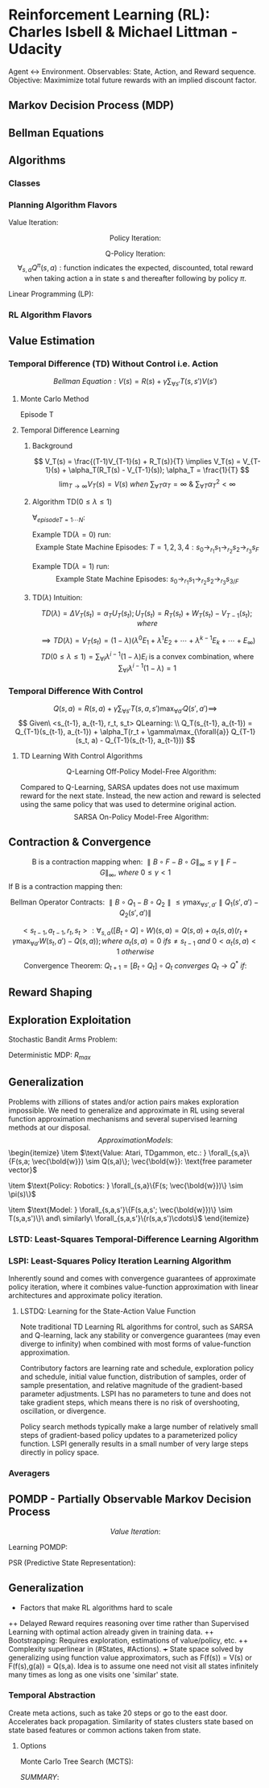 * Reinforcement Learning (RL): Charles Isbell & Michael Littman - Udacity
Agent <-> Environment. Observables: State, Action, and Reward sequence.
Objective: Maximimize total future rewards with an implied discount factor.
** Markov Decision Process (MDP)
\begin{enumerate}
  \item $5-tuple\ (S, A, P, R, \gamma)$
  \item $S = \{s_1,s_2,...,s_n\}\ finite\ set\ of\ states$
  \item $A = \{a_1,a_2,...,a_m\}\ finite\ set\ of\ actions$
  \item $P(s,a,s') \sim Pr(s'|s,a): 
                \text{Markovian transition model is probability of 
                making a transition from state s to s' when taking action a}$
  \item $R(s,a,s'): \text{expected reward for the transition}
	        R_{statenaction}(s,a) = \forall_{s_d}{E[R(s,a,s_d)]};
                R_{state}(s) =  \forall_{a}{E[R_{statenaction}(s,a)]}$
  \item $\gamma \in [0, 1] 
                \text{ is the discount factor for future rewards}$
  \item $Policy: \\
                \forall_{s}\{\pi(s) = \{p(a_1), p(a_2), \cdots, p(a_m)\}\}; 
		\text{ is a stationary stochastic policy.} \\
                \forall_{s}\{\pi(s) = a\}
		\text{ is a stationary deterministic policy.} \\
		\text{Policy is a mapping distribution from 
		state to action.}$
  \item $\text{States define Environment, only present state 
                matters, rules are stationary, and (sometimes delayed) 
                feedback provided as Reward.}$
  \item $\text{Whereas supervised learning would take a 
                set of (unrelated over time) tuples } \\
                <state, optimal\_action> = \{<s_1,a_1>, <s_2, a_2>, \cdots, 
                <s_N, a_N>\} \\
                \text{ and come up with a policy 
                function that maps state to actions, } \\
		\text{RL would take a sequence of 
		(related over time) triplets } \\
                <state, any\_action, reward> = 
                \{<s_1, a1, r1>, <s_2, a_2, r_2>, \cdots, <s_N, a_N, r_N>\} \\
		\text{ and then come up with a policy function.}$
\end{enumerate}
** Bellman Equations
\begin{enumerate}
\item $\text{Value (V) Function: } 
V(s) = 
\max_{\forall{a}}(R(s,a) + \gamma \sum_{\forall{s'}}T(s,a,s')V(s') = \\
\max_{\forall{a}}(R(s,a) + \gamma \sum_{\forall{s'}}T(s,a,s')
\max_{\forall{a'}}(R(s',a') + \gamma\sum_{\forall{s''}}T(s',a',s'') \cdots)); \\
\forall_{s}{V(s)}: N\ Non-Linear\ Equations\ \&\ N\ Unknowns, where 
N = \parallel s \parallel$
\item $\text{Quality (Q) Function: } 
Q(s,a) = 
R(s,a) + \gamma \sum_{\forall{s'}}T(s,a,s')\max_{\forall{a'}}Q(s',a') = \\
R(s,a) + \gamma \sum_{\forall{s'}}T(s,a,s')
\max_{\forall{a'}}(R(s',a') + \gamma\sum_{\forall{s''}}T(s',a',s'') \cdots)) \\
\forall_{s,a}{Q(s,a)}: N\ Non-Linear\ Equations\ \&\ N\ Unknowns, where
N = \parallel s \parallel \times \parallel a \parallel $
\item $\text{Continuation (C) Function: } 
C(s,a) = 
\gamma \sum_{\forall{s'}}T(s,a,s')\max_{\forall{a'}}(R(s',a') + C(s',a')) = \\
\gamma \sum_{\forall{s'}}T(s,a,s')
\max_{\forall{a'}}(R(s',a') + \gamma\sum_{\forall{s''}}T(s',a',s'') \cdots)) \\
\forall_{s,a}{C(s,a)}: N\ Non-Linear\ Equations\ \&\ N\ Unknowns, where
N = \parallel s \parallel \times \parallel a \parallel $
\item $V(s) = f(V(s')) \implies
V(s) = \max_{\forall{a}}(R(s,a) + \gamma \sum_{\forall{s'}}T(s,a,s')V(s'))$
\item $V(s) = f(Q(s,a)) \implies
V(s) = \max_{\forall{a}}Q(s,a)$
\item $V(s) = f(C(s,a)) \implies
V(s) = \max_{\forall{a}}(R(s,a) + C(s,a))$
\item $Q(s,a) = f(V(s')) \implies
Q(s,a) = R(s,a) + \gamma \sum_{\forall{s'}}T(s,a,s')V(s')$
\item $Q(s,a) = f(Q(s',a')) \implies
Q(s,a) = R(s,a) + \gamma \sum_{\forall{s'}}T(s,a,s')
\max_{\forall{a'}}Q(s',a')$
\item $Q(s,a) = f(C(s,a)) \implies
Q(s,a) = R(s,a) + C(s,a)$
\item $C(s,a) = f(V(s')) \implies
C(s,a) = \gamma \sum_{\forall{s'}}T(s,a,s')V(s')$
\item $C(s,a) = f(Q(s',a')) \implies
C(s,a) = \gamma \sum_{\forall{s'}}T(s,a,s')
\max_{\forall{a'}}Q(s',a')$
\item $C(s,a) = f(C(s',a')) \implies
C(s,a) = \gamma \sum_{\forall{s'}}T(s,a,s')
\max_{\forall{a'}}(R(s',a') + C(s',a'))$
\end{enumerate}
** Algorithms
*** Classes
\begin{enumerate}
  \item $\text{Planning: Know everything about the model e.g. }\bold{R, T}$
  \item $\text{RL: Interact with environment and balance 
                exploitation with exploration to figure out the policy}$
\end{enumerate}
*** Planning Algorithm Flavors
$\text{Value Iteration: }$
\begin{itemize}
  \item $\text{Guess (or initialize randomly): } 
               \forall_{s}\{V_{t=0}(s)\}$
  \item $\text{Iterate: }
               \forall_{s}\{V_t(s) = \max_{\forall{a}}(R(s,a) + 
               \gamma \sum_{\forall{s'}}T(s,a,s')V_{t-1}(s'))\}$
  \item $\text{Terminate when values converge: } 
                \forall_{s}\{\parallel V_{t=N}(s) - V_{t=N-1}(s) \parallel < \delta\}$
  \item $\forall_{s}\{\pi^*(s) = \arg\max_{a}(R(s,a) + 
               \gamma \sum_{\forall{s'}}T(s,a,s')V_{t=N}(s'))\}$
\end{itemize}

$$
\text{Policy Iteration: }
$$
\begin{itemize}
  \item $\text{Guess (or initialize randomly): }
               \forall_{s}\{\pi_{t=0}(s) \&\ V^{\pi_{t=0}}(s)\}$
  \item $\text{Iterate}$  
  \item $\text{  Evaluate: } 
               \forall_{s}\{V^{\pi_t}(s) = R(s,\pi_t(s)) + \gamma
               \sum_{\forall{s'}}T(s,\pi_t(s),s')V^{\pi_t}(s') \}$
  \item $\text{  Improve: }            
  \forall_{s}\{
    \pi_{t+1}(s) = \arg\max_{\forall{a}}
    [R(s,a) + \gamma\sum_{\forall{s'}}T(s,a,s')V^{\pi_t}(s')]
  \}$
  \item $\text{  Prepare for next iteration: } 
               \forall_{s}\{ V^{\pi_{t+1}}(s) = V^{\pi_t}(s) \}$
  \item $Note:\ Value\ Convergence\ \forall_{s}\{V(s)\}: 
               N\ Linear\ Equations\ \&\ N\ Unknowns, where\ 
               N = \parallel s \parallel\\
               \text{ may be computed analytically but often
               dealt via few loops of Value Iteration for convenience.}$
  \item $\text{Terminate when policy converges: } 
                \forall_{s}\{\pi_M(s) = \pi_{M-1}(s) \implies 
		\pi^*(s) = \pi_M(s)\}$
  \item $\text{NOTE: Policy convergence typically happens before 
               values convergence!}$
\end{itemize}

$$\text{Q-Policy Iteration}:$$
$$
\forall_{s,a}Q^{\pi}(s,a): 
\text{function indicates the 
expected, discounted, total reward when taking action a 
in state s and thereafter following by policy } \pi.
$$
\begin{itemize}
  \item $\text{Guess or initialize randomly: }
               \forall_{s}\{Q^{\pi_0}(s)\}$
  \item $\text{Iterate on Bellman Q Equation: } 
                \forall_{s}\{Q^{\pi}(s,a) = R(s,a) + 
                \gamma\sum\limits_{\forall{s'}}T(s,a,s')Q^{\pi}(s', \pi(s'))\}$
  \item $\text{Improve: } 
                \forall_{s}\{ \pi_{t+1}(s) = 
                \arg\max_{\forall{a}}Q^{\pi_t}(s,a) \ni t \geq 0 \}$
  \item $\text{Evaluate i.e. Value Iterate using new policy: }
                Q^{\pi_{t+1}} = Q
                \text{ value evaluated using policy } \pi_{t+1}
                \text{ with initial values seeded at } Q^{\pi_t}$
  \item $\forall_{s,a}\{Q(s,a) = 
	        R(s,a) +\gamma\sum\limits_{\forall{s'}}
	        T(s,a,s')Q^{\pi_t}(s', \pi_{t+1}(s'))\}$
  \item $\text{Terminate when policy converges: } 
                \forall_{s}\{\pi_M(s) = \pi_{M-1}(s) \implies 
		\pi^*(s) = \pi_M(s)\}$
\end{itemize}

$\text{Linear Programming (LP): }$
\begin{itemize}
  \item $\text{Bellman Equation: }
                V_{s_{\forall_s}} = \max_{\forall_a}(R(s,a) + 
                \gamma\sum_{\forall_{s'}}T(s,a,s')V_{s'})$
  \item $\text{PRIMAL: Objective} =  
                \min{\sum_{\forall{s}}}V_s \ni 
                \forall_{s,a} V_s \geq R(s,a) + 
                \gamma\sum_{\forall{s'}}T(s,a,s')V_{s'}$
  \item $\text{DUAL: Objective} =  
                \max_{q_{sa}}\sum_{\forall{s,a}}q_{sa}R(s,a) \ni
                \forall_{s'} 1 + 
                \gamma\sum_{\forall{s,a}}q_{sa}T(s,a,s') =
                \sum_{\forall{a}}q_{s'a}\ \&\ \forall_{s,a}q_{sa} \geq 0;
                q_{sa} \text{ conceptualized as policy flow.}$
\end{itemize}

*** RL Algorithm Flavors
\begin{enumerate}
\item $Model\ Based: 
<s_t,a_t,r_t,s_{t+1}>* \rightarrow \\
\framebox{Model Learner} \rightarrow <\bold{T, R}>
\rightarrow \framebox{MDP Solver} \rightarrow Q^{*} 
\rightarrow \arg\max \rightarrow \pi\\
\mathbb{R}(s_t, a_t) \leftarrow \mathbb{R}(s_t, a_t) + 
\alpha_t(r_t - \mathbb{R}(s_t, a_t))\\
\mathbb{T}(s_t, a_t, s_{t+1}) \leftarrow \mathbb{T}(s_t, a_t, s_{t+1}) + 
\alpha_t(1 - \mathbb{T}(s_t, a_t, s_{t+1})) \ \&\ 
\mathbb{T}(s_t, a_t, s'_{s' \neq s_{t+1}}) \leftarrow 
\mathbb{T}(s_t, a_t, s') + 
\alpha_t(0 - \mathbb{T}(s_t, a_t, s'))\\
\\
\mathbb{Q}(s, a) = \mathbb{R}(s, a) + \gamma\sum\limits_{s'}
\mathbb{T}(s, a,s')\max\limits_{a'}\mathbb{Q}(s',a')
\\
\mathbb{Q}(s,a) \rightarrow Q(s,a) \text{ per Littman '96 if }
\begin{cases}
\sum\limits_t\alpha_t = \infty\ i.e.\ 
\forall{s,a} \text{ visisted infinitely often}\\
\sum\limits_t\alpha_t^2 < \infty
\end{cases}
$

\item $\text{Model Free: Do not bother learning model. 
Observe and directly map observations to actions.}$
\begin{itemize}

\item $Value\ Function\ Based:
<s_t,a_t,r_t, s_{t+1}>* \rightarrow \\
\framebox{Value Update} \rightarrow
Q \rightarrow \arg\max \rightarrow \pi$
\item $Policy\ Search: 
<s_t,a_t,r_t, s_{t+1}>* \rightarrow \\
\framebox{Policy Update} \rightarrow \pi$

\end{itemize}
\end{enumerate}

** Value Estimation 
*** Temporal Difference (TD) Without Control i.e. Action
$$
Bellman\ Equation: V(s) = R(s) + \gamma\sum_{\forall{s'}}T(s,s')V(s')
$$
**** Monte Carlo Method
Episode T
\begin{enumerate}
  \item $\forall_{s}{V_T(s) = V_{T-1}(s)\ \&\ R_T(s) = R_{T-1}(s)}$
  \item $\text{Run through the end of an entire episode of states}$
  \item $\forall_{s_{t=1\cdots{N}}\ visited \ in\ episode\ T: \Delta{V_T(s_t)} =
               \alpha(R(s_t) - V_{T-1}(s_t)); R(s_t) = 
               \sum_{\forall{t'=t..K}}{\gamma^{t'-t}r_{t'}}}$
\end{enumerate}
**** Temporal Difference Learning
***** Background
$$
V_T(s) = \frac{(T-1)V_{T-1}(s) + R_T(s)}{T} \implies
V_T(s) = V_{T-1}(s) + \alpha_T(R_T(s) - V_{T-1}(s)); \alpha_T = \frac{1}{T}
$$
$$
\lim_{T\rightarrow\infty} V_T(s) = V(s) \ when\ 
\sum_{\forall{T}}\alpha_T = \infty \ \&\ 
\sum_{\forall{T}}\alpha_T^2 < \infty
$$
***** Algorithm TD($0 \leq \lambda \leq 1$)
$\forall_{episode T=1\cdots{N}}:$
\begin{enumerate}
  \item $\forall_{s}{e(s) = 0\ \&\ V_T(s) = V_{T-1}(s)}$
  \item $\forall_{t=1\cdots{K}}: State\ Change: s_{t-1} 
                \rightarrow_{r_t} s_t 
                \implies e(s_{t-1}) = e(s_{t-1}) + 1 \ and \\
                \forall_s{\Delta{V_T(s)}=
                \alpha_T(r_t + 
                \gamma{V_{T-1}}(s_t) - V_{T-1}(s_{t-1}))e(s)} \ and \\
                \forall_s{e(s) = \lambda\gamma{e(s)}}$
\end{enumerate}
Example TD($\lambda = 0$) run: $$
\text{Example State Machine Episodes: }
T=1, 2, 3, 4: s_0 \rightarrow_{r_1} s_1 \rightarrow_{r_2} 
s_2 \rightarrow_{r_3} s_F$$
\begin{enumerate}
  \item $\text{Initialization: }
               \forall_{s} V_{T=1}(s) = V_{T=0}(s) = 0; 
               \alpha_T = \frac{1}{T}$
  \item $T=1: V(s_0) = V(s_0) +  \alpha_1(r_1 + \gamma{V(s_1)} - V(s_0))
		\implies V(s_0) = r_1; V(s_1) = r_2; V(s_2) = r_3$
  \item $T=2: V(s_0) = V(s_0) +  \alpha_2(r_1 + \gamma{V(s_1)} - V(s_0))
		\implies V(s_0) = r_1 + \frac{1}{2}(r_1 + \gamma{r_2} - r_1) 
                \implies V(s_0) = r_1 + \gamma\frac{r_2}{2}; 
                V(s_1) = r_2 + \gamma\frac{r_3}{2}; V(s_2) = r_3$
  \item $T=3: V(s_0) = V(s_0) +  \alpha_3(r_1 + \gamma{V(s_1)} - V(s_0))
		\implies 
                V(s_0) = r_1 + \gamma\frac{r_2}{2} + 
                \frac{1}{3}(r_1 +
                \gamma(r_2 + \gamma\frac{r_3}{2}) - (r_1 + \gamma\frac{r_2}{2})) 
                \implies 
                V(s_0) = r_1 + \gamma\frac{2r_2}{3} + \gamma^2\frac{r_3}{6};
                V(s_1) = r_2 + \gamma\frac{2r_3}{3}; V(s_3) = r_3$
  \item $T=4: V(s_0) = V(s_0) +  \alpha_3(r_1 + \gamma{V(s_1)} - V(s_0))
		\implies 
                V(s_0) = r_1 + \gamma\frac{2r_2}{3} + \gamma^2\frac{r_3}{6} +
                \frac{1}{4}(r_1 +
                \gamma(r_2 + \gamma\frac{2r_3}{3}) - 
		(r_1 + \gamma\frac{2r_2}{3} + \gamma^2\frac{r_3}{6})) 
                \implies 
                V(s_0) = r_1 + \gamma\frac{3r_2}{4} + \gamma^2\frac{10r_3}{24};
                V(s_1) = r_2 + \gamma\frac{3r_3}{4}; V(s_3) = r_3$
  \item $TD(\lambda=0) 
  \text{ uses one step information that is data efficient (re)using 
  all data accross episodes that is unbiased on episode specific 
  runs. However, propagation of actual results with a run to 
  end of episode is slow.}$
\end{enumerate}

Example TD($\lambda=1$) run: $$
\text{Example State Machine Episodes: } 
s_0 \rightarrow_{r_1} s_1 \rightarrow_{r_2} s_2 \rightarrow_{r_3} s_{3/F}
$$
\begin{enumerate}
  \item $Episodes: T = 1, \cdots, N; State\ Sequence: t = 1, \cdots, K$
  \item $\text{Initialization: } 
               \forall_{s} V_{T=1}(s) = V_{T=0}(s) = 0; 
               \alpha_T = \frac{\alpha}{T}$
  \item $T=1, t=1: V_{T=1}(s_0) = V_{T=1}(s_0) +  
                \alpha(r_1 + \gamma{V_{T=0}(s_1)} - V_{T=0}(s_0))
		\implies V_{T=1}(s_0) = \alpha{r_1}$
  \item $T=1, t=2: V_{T=1}(s_0) = V_{T=1}(s_0) +  
                \alpha(r_2 + \gamma{V_{T=0}(s_2)} - V_{T=0}(s_1))\gamma
		\implies V_{T=1}(s_0) = \alpha(r_1 + \gamma{r_2})$
  \item $T=1, t=3: V_{T=1}(s_0) = V_{T=1}(s_0) + 
                \alpha(r_3 + \gamma{V_{T=0}(s_3)} - V_{T=0}(s_2)){\gamma^2} = 
		\alpha(r_1 + \gamma{r_2} + \gamma^2{r_3})$
  \item $T=2, t=1: V_{T=2}(s_0) = V_{T=2}(s_0) +  
                \alpha(r_1 + \gamma{V_{T=1}(s_1)} - V_{T=1}(s_0)) \cdots $
  \item $TD(\lambda=1) 
  \text{ uses outcome based estimate that rapidly propagates actual
  rewards observed on episode specific result. But it is data inefficient 
  and suffers from episodic variance.}$
\end{enumerate}
***** TD($\lambda$) Intuition:
\begin{enumerate}
  \item $E_1: TD(\lambda=0) = V_T(s_t) = V_{T-1}(s_t) + 
               \alpha_T(r_{t+1} + \gamma{V_{T-1}(s_{t+1})}-V_{T-1}(s_t))$
  \item $E_K: V_T(s_t) = V_{T-1}(s_t) + \alpha_T(r_{t+1} + \cdots + 
                \gamma^{K-1}r_{t+K} + \gamma^K{V_{T-1}(s_{t+K})}-V_{T-1}(s_t))$
  \item $E_\infty: TD(\lambda=1) = V_T(s_t) = V_{T-1}(s_t) + 
                \alpha_T(r_{t+1} + \cdots +
                \gamma^{K-1}r_{t+K} + \cdots - V_{T-1}(s_t))$
  \item $V(s) \text { estimate with } TD(\lambda) 
  \text{ has some error at } \lambda = 0, 
  \text{ max error at } \lambda = 1, 
  \text{ and least error when }  0 < \lambda < 1.$
\end{enumerate}

$$
TD(\lambda) = \Delta{V_T(s_t)} = \alpha_TU_T(s_t); 
U_T(s_t) = R_T(s_t) + W_T(s_t) - V_{T-1}(s_t); where
$$
\begin{enumerate}
  \item $R_T(s_t) = r_{t+1} + \gamma^1\lambda^1{r_{t+2}} + \cdots + 
               \gamma^i\lambda^ir_{t+i+1} + \cdots$ 
  \item $W_T(s_t) = \gamma^1\lambda^0(1-\lambda)V(s_{t+1}) + \cdots + 
                \gamma^i\lambda^{i-1}(1-\lambda)V(s_{t+i}) + \cdots$
\end{enumerate}
$$
\implies TD(\lambda) = V_T(s_t) = 
(1-\lambda)(\lambda^0E_1 + \lambda^1E_2 + \cdots +
\lambda^{k-1}E_k + \cdots + E_\infty) 
$$
$$
TD(0 \leq \lambda \le 1) =
\sum_{\forall{i}}{\lambda^{i-1}(1-\lambda)E_i}
\text{ is a convex combination, where }  
\sum_{\forall{i}}\lambda^{i-1}(1-\lambda) = 1
$$
*** Temporal Difference With Control
$$
Q(s,a) = R(s,a) + \gamma\sum_{\forall{s'}}T(s,a,s')\max_{\forall{a'}}Q(s',a') 
\implies
$$
$$
Given\ <s_{t-1}, a_{t-1}, r_t, s_t> QLearning: \\
Q_T(s_{t-1}, a_{t-1}) = 
Q_{T-1}(s_{t-1}, a_{t-1}) +
\alpha_T(r_t + \gamma\max_{\forall{a}}
Q_{T-1}(s_t, a) - Q_{T-1}(s_{t-1}, a_{t-1}))
$$
**** TD Learning With Control Algorithms
$$
\text{Q-Learning Off-Policy Model-Free Algorithm:}
$$
\begin{itemize}
  \item $Choose\ Policy\ e.g.\ \pi(s) = 
                \epsilon-greedy, \epsilon-soft, or\ softmax$
  \item $Initialize/Guess\ \forall_{s,a}Q(s,a)$
  \item $Start\ Episode: Initialize\ state=s$
  \begin{enumerate}
  \item $SARS: Given\ <state=s, action=a=\pi(s)>\ 
                observe\ <reward=r, next-state=s'>$
  \item $\Delta{Q(s,a)} \leftarrow
                \alpha[r + \gamma\max_{\forall{a'}}Q(s', a') - Q(s,a)]$
  \item $s \leftarrow s'\ until\ s'\ is\ terminal\ continue\ episode$
  \end{enumerate}
  \item $Repeat\ Next\ Episode$
\end{itemize}

Compared to Q-Learning, SARSA updates does not use maximum reward 
for the next state. Instead, the new action and reward is selected using 
the same policy that was used to determine original action.
$$
\text{SARSA On-Policy Model-Free Algorithm:}
$$
\begin{itemize}
  \item $Choose\ Policy\ e.g.\ \pi(s) = 
                \epsilon-greedy, \epsilon-soft, or\ softmax$
  \item $Initialize/Guess\ \forall_{s,a}Q(s,a)$
  \item $Start\ Episode: Initialize\ <state=s, action=a=\pi(s)>$
  \begin{enumerate}
  \item $SARSA: Given\ <state=s, action=a>\ observe\ 
                <reward=r, next-state=s', next-action=a'=\pi(s')>$
  \item $\Delta{Q(s,a)} \leftarrow
                \alpha[r + \gamma{Q(s', a')} - Q(s,a)]$
  \item $s \leftarrow s'\ \&\ a \leftarrow a'\ 
               until\ s'\ is\ terminal\ continue\ episode$
  \end{enumerate}
  \item $Repeat\ Next\ Episode$
\end{itemize}
** Contraction & Convergence
$$
\text{B is a contraction mapping when: }
\parallel B\circ{F} - B\circ{G} \parallel_{\infty} \leq 
\gamma \parallel F - G \parallel_{\infty},\ 
where\ 0 \leq \gamma < 1
$$
$\text{If B is a contraction mapping then: }$
\begin{enumerate}
  \item $F^* = B\circ{F}^*\ unique\ fixed\ solution\ exists$
  \item $F_t = B\circ{F}_{t-1} \implies 
               F_{t\rightarrow\infty}\ converges\ to\ F^*$
\end{enumerate}

$$
\text{Bellman Operator Contracts: }
\parallel B\circ{Q_1} - B\circ{Q_2} \parallel \leq
\gamma\max_{\forall{s', a'}}
{\parallel Q_1(s', a') - Q_2(s', a')\parallel}
$$

$$
<s_{t-1}, a_{t-1}, r_t, s_t>: 
\forall_{s,a}([B_t \circ {Q}]\circ{W})(s,a) = Q(s,a) + 
\alpha_t(s,a)(r_t + \gamma\max_{\forall{a'}}W(s_t,a') - Q(s,a));
where\ \alpha_t(s,a) = 0\ if s \neq s_{t-1}\ and\ 
0 < \alpha_t(s,a) < 1\ otherwise
$$
$$
\text{Convergence Theorem: }
Q_{t+1} = [B_t\circ{Q_t}]\circ{Q_t}\ converges\ Q_t \rightarrow Q^*\ if: 
$$
\begin{enumerate}
  \item $\forall_{U_1, U_2, s, a}
                \parallel [B_t\circ{U_1}]\circ{Q^*}(s,a) - 
                [B_t\circ{U_2}]\circ{Q^*}(s,a) \parallel \leq
                (1 - \alpha_t(s,a)) \parallel U_1(s,a) - U_2(s,a) \parallel$
  \item $\forall_{Q, U, s, a}
                \parallel [B_t\circ{U}]\circ{Q^*}(s,a) - 
                [B_t\circ{U}]\circ{Q}(s,a) \parallel \leq
                \gamma\alpha_t(s,a) \parallel Q^*(s,a) - Q(s,a) \parallel$
  \item $\forall_{s, a} \sum{\alpha_t} = \infty (\implies
                 <s,a> \text{ must be visited infinitely many times})
		 \ \&\ \sum{\alpha_t^2} < \infty$
		 \end{enumerate}
** Reward Shaping
\begin{enumerate}
  \item $\text{Multiply by +ve Constant: } 
                R'(s,a) = cR(s,a) \implies Q'(s,a) = cQ(s,a) \\
                \text{Optimal Policy Unchanged: } 
                \pi'(s)_{Q'(s,a)} = \arg\max_{\forall{a}}Q'(s,a) = 
		\arg\max_{\forall{a}}Q(s,a) = \pi(s)_{Q(s,a)}$
  \item $\text{Add Constant: }
                R'(s,a) = R(s,a) + c \implies 
                Q'(s,a) = Q(s,a) + \frac{c}{1-\gamma};
                \pi'(s)_{Q'(s,a)} = \pi(s)_{Q(s,a)}$
  \item $\text{Potential function: }
                R'(s,a,s') = R(s,a) + \psi(s) - \gamma\psi(s') \implies
                Q'(s,a) = Q(s,a) - \psi(s);
                \pi'(s)_{Q'(s,a)} = \pi(s)_{Q(s,a)}$
  \item $\text{Q policy with good potential initialization: }
                \psi(s) = max_{\forall{a}}Q^*(s,a) \implies \\
		Q'(s,a) = 
                \begin{cases}
		0, & \text{if } a = \arg\max_{\forall{a}}Q^*(s,a), \\
                <0, & \text{otherwise}.
                \end{cases} \\
                \text{Q values quickly converge with zero initialization 
                when rewards are defined with optimal potential values.} \\
		\text{Initialization of } Q(s,a) \leftarrow Q^*(s,a)
                \text{ is equivalent in every iterative step to 
		when rewards are defined with optimal potential values.}$
\end{enumerate}

** Exploration Exploitation
\begin{itemize}
\item $
\text{PAC (Probably Approximately Correct) bounds number of mistakes } m\\ 
(\text{a mistake is counted in each timestep whenever }
Q(s_t, a_t) < \max\limits_{a}Q(s_t,a) - \epsilon)\\
\text{ to polynomial in } k \text{ actions}, 
n \text{ states}, \frac{1}{\epsilon} \text{ error}, 
\frac{1}{1-\gamma} \text{ discount factor with } Pr(1-\delta).
$
\item $
\text{KWIK (Know What It Knows) Learning is well suited to model learning.}\\
\text{Uses Hoeffding bound to bound error in accuracy and probability of 
being incorrect i.e. } \epsilon \ \&\ \delta \text{ respectively.}
$

\item $\text{RMAX and KWIK Learning}:$
\begin{enumerate}
\item $\text{KWIK Learn Model}: R(s,a)\ \&\ T(s,a,.)\ m\ times$
\item $\text{For unknown parts, assume max possible reward}:
\mathbb{Q}(s,a) = \frac{R_{max}}{1 - \gamma}$
\item $\text{Solve for } \mathbb{Q} 
\text{ and use resulting policy until new information discovered.}\\ 
\text{This forces exploration of unknown state, action, reward spaces 
if that knowledge makes any difference to optimal policy.}\\ 
\text{Otherwise we are efficient and ignore those space.}$
\item $m \approx \frac{n^2k}{((1 - \gamma)\epsilon)^3}$
\end{enumerate}
\end{itemize}

$\text{Stochastic Bandit Arms Problem: }$
\begin{enumerate}
  \item $\text{Given } k \text{ bandits with varying 
               reward probability but equal reward on success.}$
  \item $\text{Define a policy to maximize long term 
                discounted expected reward within the following bounds.}$
  \item $\epsilon \text{ margin of error from estimate.}$
  \item $(1 - \delta) \text{ confidence that best 
               candidate bandit was chosen among candidate bandits.}$
  \begin{itemize}
    \item $\text{Policy: Record } n 
                 \text{ outcome samples for each bandit is recorded.}$
    \item $\delta' = \frac{\delta}{k}; (1 - \delta') 
                  \text{ confidence interval chosen for each bandit} 
                  \implies \\
                  \text{Union Bound i.e. }
                  p(\text{any of the bandit estimate incorrect}) \leq 
                  k\times{p(\text{one of the estimate incorrect})} = 
                  k\times{\delta'}=\delta$
    \item $\epsilon' = \frac{\epsilon}{2} \text{ error bound for each bandit}
                  \implies \\ 
                  \text{error bound of overall estimate} = 
                  error(\max_{\forall{i}}\hat{\mu}_i) \leq 
                  2\times{error(\hat{\mu}_i)} = 2\times{\epsilon'} =  
                  \epsilon$
    \item $\text{Substituting in Hoeffding Bound: } 
                  \frac{\sqrt{\frac{1}{2}\ln{\frac{2k}{\delta}}}}{\sqrt{n}} \leq
                  \frac{\epsilon}{2} \implies n \geq \frac{2\ln{\frac{2k}{\delta}}}{\epsilon^2}$
  \end{itemize}
\end{enumerate}

$\text{Deterministic MDP: } R_{max}$
\begin{enumerate}
\item $\text{Keep track of MDP: } t \leftarrow t + 1: $
\item $\text{Any unknown state-action pair assumed } R_{max}$
\item $\text{Solve the MDP to generate policy } \pi_t
\text{ and execute accordingly.}$
\item $\text{Record any newly visited <s,a,r> that doesn't match 
previous MDP <state, action, reward>: Goto first step}$
\end{enumerate}

** Generalization
Problems with zillions of states and/or action pairs makes exploration
impossible. We need to generalize and approximate in RL using several
function approximation mechanisms and several supervised learning 
methods at our disposal.
$$Approximation Models: $$\begin{itemize}
\item $\text{Value: Atari, TDgammon, etc.: } 
\forall_{s,a}\{F(s,a; \vec{\bold{w}}) \sim Q(s,a)\}; 
\vec{\bold{w}}: \text{free parameter vector}$

\item $\text{Policy: Robotics: } 
\forall_{s,a}\{F(s; \vec{\bold{w}})\} \sim \pi(s)\}$

\item $\text{Model: } 
\forall_{s,a,s'}\{F(s,a,s'; \vec{\bold{w}})\} \sim T(s,a,s')\}\ and\ similarly\ 
\forall_{s,a,s'}\{r(s,a,s')\cdots\}$ 
\end{itemize}
*** LSTD: Least-Squares Temporal-Difference Learning Algorithm
\begin{itemize}
  \item $\text{Q-Value Function Approximation 
                via Supervised Learning: } \\
                Q(s,a) = F(\vec{\bold{f}}(s), \vec{\bold{g}}(a)) \\
                Linear: Q(s,a) = \vec{\bold{f}}(s)\cdot{\vec{\bold{g}}}(a) \\
                DNN: Q(s,a) = 
                \max(\vec{\bold{f}}(s)\cdot{\vec{\bold{g}}(a)}, 0)$
  \item $\frac{\partial{Err^\pi}}
                {\partial{\vec{\bold{w}}_{\pi}^a}}
                \propto \Delta{Q^{\pi}(s,a)}\times
		\frac{\partial{\Delta{Q^{\pi}(s,a)}}}
		{\partial{Q^{\pi}(s,a)}}\times 
                \frac{\partial{Q^{\pi}(s,a)}}
		{\partial{\vec{\bold{w}}_{\pi}^a}} =
		-\Delta{Q^{\pi}(s,a)}\times
                \frac{\partial{Q^{\pi}(s,a)}}
		{\partial{\vec{\bold{w}}_{\pi}^a}}
                \implies \\ 
		Err^{\pi} 
                \text{ is minimized during gradient descent when }
                \Delta{\vec{\bold{w}}_{{\pi}_t}^a} = 
		\alpha\times
		\Delta{Q^{\pi}_{t-1}(s,a)}\times
                \frac{\partial{Q^{\pi}(s,a)}}
		{\partial{\vec{\bold{w}}_{\pi_{t-1}}^a}}$
  \item $Err^{\pi} \propto 
                \{\sum_{\forall{s,a}}\Delta{Q^{\pi}}(s,a)^2 \} \\
                where\ \Delta{Q^{\pi}}(s,a) = 
                r_m(s,a) + \gamma{T_m(s,a,s')}Q^{\pi}(s',\pi(s')) - Q^{\pi}(s,a) \\
                and\ r_m(s,a)\ \&\ T_m(s,a,s')\ are\ Model\ Constants$
  \item $\Delta{Q^{\pi^*}}(s,a) = 
                r_m(s,a)  + \gamma\arg\max_{\forall{a'}}
		T_m(s,a,s')Q^{\pi^*}(s',a') - Q^{\pi^*}(s,a)$
  \item $\text{Function Approximation is not necessarily 
                well behaved and may not converge even for linear 
		function approximation}$ 
  \item $\text{Recent theoretical techniques  e.g. GTD2 
                haved been proved to converge for linear approximators
		and QFittedIteration have shown promise.}$
\end{itemize}

*** LSPI: Least-Squares Policy Iteration Learning Algorithm
Inherently sound and comes with convergence guarantees of 
approximate policy iteration, where it combines value-function 
approximation with linear architectures and approximate policy 
iteration. 

**** LSTDQ: Learning for the State-Action Value Function
\begin{itemize}
\item $\text{Linear Architectures: }
\hat{Q}^{\pi}(s, a; w) = \sum_{j=1}^k{\phi_j(s,a)w_j} = 
\bold{\phi}w^{\pi}; \\
\bold{\phi} = [\vec{\phi}(s_1, a_1), \cdots, 
\vec{\phi}(s_{|S|}, a_{|A|})]^T; 
\vec{\phi}(s_i, a_i) = [\phi_1(s_i, a_i), \cdots, 
\phi_k(s_i, a_i)]^T; \\
\text{Values are approximated by a linear parametric 
combination of k basis functions.} \\
\phi_j(s,a) \text{ are fixed basis functions\, 
linearly independent of each other\, and can be non-linear 
functions of s and a.}$

\item $Critic: Policy\ Evaluation:$

\begin{enumerate}
  
\item $\text{Least-Squares Fixed-Point Approximation: }\\
T_{\pi}\vec{Q}^{\pi} = 
\forall_{(s,a)}\{\vec{R} + \gamma{\bold{P}}
\bold{\prod_{\pi}}\vec{Q}^{\pi}\};
where\ P((s,a), s') = Pr(s,a,s')\ \& \ 
\prod_{\pi}(s', (s', a')) = \pi(a';s') \implies \\
T_{\pi}\vec{Q}^{\pi} = \vec{Q}^{\pi} \sim 
T_{\pi}\hat{\vec{Q}}^{\pi} \approx \hat{\vec{Q}}^{\pi} \\
\\
T_{\pi}\hat{\vec{Q}}^{\pi}: 
\text{ projected to } \phi
\text{ space as it may not lie in the space of 
approximate value functions.} \\
Approach\ One:
\hat{\vec{Q}}^{\pi} = 
\boldsymbol{\phi(\phi^T\phi)^{-1}\phi}^T
(T_\pi\hat{\vec{Q}}^{\pi}) \implies 
\hat{\vec{Q}}^{\pi} = 
\boldsymbol{\phi(\phi^T\phi)}^{-1}
\phi^T(\vec{R} + 
\gamma\boldsymbol{\prod_{\pi}}
\hat{\vec{Q}}^{\pi}) \implies \\
\boldsymbol{\phi}{\vec{w}^\pi} = 
\boldsymbol{\phi(\phi^T\phi)^{-1}}
\boldsymbol{\phi}^T(\vec{R} + 
\gamma\boldsymbol{\prod}_{\pi}
\boldsymbol{\phi}{\vec{w}^\pi})\ OR\\
Approach\ Two:
\hat{\vec{Q}}^{\pi} \approx T_{\pi}\hat{\vec{Q}}^{\pi} \implies
\boldsymbol{\phi}\vec{w}^{\pi} = \vec{R} + 
\gamma{\bold{P}}\boldsymbol{\prod_\pi}\boldsymbol{\phi} \implies
\boldsymbol{\phi}^T\boldsymbol{\phi}\vec{w}^{\pi} = 
\boldsymbol{\phi}^T(\vec{R} + 
\gamma{\bold{P}}\boldsymbol{\prod_\pi}\boldsymbol{\phi}) \implies\\
\vec{w}^\pi = \bold{A^{-1}}\vec{b}, where\ 
\bold{A}\vec{w}^{\pi} = \vec{b},
\bold{A} = \boldsymbol{\phi}^T
(\boldsymbol{\phi} - \gamma{\bold{P}}
\boldsymbol{\prod_\pi}\boldsymbol{\phi}), and\ 
\vec{b} = \boldsymbol{\phi}^T\vec{R}.
$

\item $\bold{A} = 
\boldsymbol{\phi}^T
\boldsymbol{\Delta}_{\mu}
(\boldsymbol{\phi} - 
\gamma{\bold{P}}\boldsymbol{\prod}_\pi
\boldsymbol{\phi})
\ \&\ \vec{b} = 
\boldsymbol{\phi}^T\boldsymbol{\Delta}_{\mu}\vec{R} 
\ when\ <s,a> \sim \mu_{s,a} 
\text{ is a non-uniform probability distribution of } (s,a). \\
\boldsymbol{\Delta}_{\mu_{s,a}}
\text{ is the corresponding diagnonal weighting matrix }
\text{we need to reflect the contribution of state and } \\
\text{action error on the overall approximation error}$
  
\item $\bold{A} = \sum_{\forall{s} \in S} \sum_{\forall{a} \in A} \{ 
\vec{\phi}(s,a)\mu(s,a)(\vec{\phi}(s,a) - 
\gamma\sum_{\forall{s' \in S}}
P((s,a),s')\vec{\phi}(s', \pi(s')))^T \} \\
where\ \vec{\phi}(s',\pi(s'))^T = 
\sum_{\forall{a' \ni a' = \phi(s')}}
\prod_{\pi}(s', (s', a'))\vec{\phi}(s', a')^T; \\
\bold{A} = \sum_{\forall{s} \in S} \sum_{\forall{a} \in A} \{ 
\mu(s,a)\sum_{\forall{s' \in S}}P((s,a), s')
[\vec{\phi}(s,a)(\vec{\phi}(s,a) - 
\gamma\vec{\phi}(s',\pi(s')))]\}$

\item $\vec{b} = \boldsymbol{\phi}^T
\boldsymbol{\Delta}_{\mu}\vec{R} = 
\sum_{\forall{s} \in S} \sum_{\forall{a} \in A} \{ 
\vec{\phi}(s,a)\mu(s,a)\sum_{\forall{s' \in S}}R(s,a,s')\} = \\
\sum_{\forall{s} \in S} \sum_{\forall{a} \in A} \{ 
\mu(s,a)\sum_{\forall{s' \in S}}\vec{\phi}(s,a)R(s,a,s')\}$

\item $D = \{<s_1,a_1,s'_1,r_1>, \cdots, <s_L,a_L,s'_L,r_>\}
\ data\ samples\ where\ <s_,a_>\ drawn\ from\ \mu
\ and\ s'\ drawn\ from\ P(s,a,s'). \\
\bold{A} \approx \tilde{\bold{A}} = 
\frac{1}{L}\sum_{i=1}^L[\vec{\phi}
(s_i, a_i)(\vec{\phi}(s_i, a_i) - 
\gamma\vec{\phi}(s'_i, \pi(s'_i)))^T]_
{<s_i, a_i, s'_i> \sim D} \\
\vec{b} \approx \tilde{\vec{b}} = 
\frac{1}{L}\sum_{i=1}^L[\vec{\phi}(s_i, a_i)r_i]_
{<s_i, a_i, r_i> \sim D}$
 
\item $\tilde{\bold{A}} = \frac{1}{L}\tilde{\boldsymbol{\phi}}^T
(\boldsymbol{\tilde{\phi}} - 
\gamma\boldsymbol{\widetilde{P\prod_{\pi}\phi}}) 
\ \& \ \tilde{\vec{b}} = 
\frac{1}{L}\boldsymbol{\tilde{\phi}}^T\tilde{\vec{R}} \\ 
where\ \boldsymbol{\tilde{\phi}} = 
[\vec{\phi}(s_1, a_1), \cdots, \vec{\phi}(s_L, a_L)]^T \\
\boldsymbol{\widetilde{P\prod_{\pi}\phi}} = 
[\vec{\phi}(s'_1, \pi(s'_1)), \cdots, 
\vec{\phi}(s'_L, \pi(s'_L))]^T, and\ \\
\tilde{\vec{R}} = [r_1, \cdots, r_L]^T$
  
\item $\vec{w}^\pi = \bold{A^{-1}}\vec{b} \approx
\bold{\tilde{A}^{-1}}\tilde{\vec{b}} = 
\bold{\hat{A}^{-1}}\hat{\vec{b}}; where\ 
\bold{\hat{A}} = L\times{\tilde{\bold{A}}}\ \&\ 
\hat{\vec{b}} = L\times{\tilde{\vec{b}}}$

\item $\bold{\hat{A}}^{(t+1)} = \bold{\hat{A}}^{(t)} + 
\vec{\phi}(s_t, a_t)(\vec{\phi}(s_t, a_t) - 
\gamma\vec{\phi}(s'_t, \pi(s'_t)))^T\ \&\  
\hat{\vec{b}}^{(t+1)} = \hat{\vec{b}}^{(t)} + 
\vec{\phi}(s_t, a_t)r_t$
\end{enumerate}

\item $Actor: Policy\ Improvement:$
\begin{enumerate}
\item $\pi(s) = \arg\max_{\forall{a} \in A} \hat{Q}(s,a) = 
\arg\max_{\forall{a} \in A}\vec{\phi}(s,a)^T\cdot\vec{w}$

\item $\lVert A \rVert\ is\ infinite, continuous, or\ large \implies \\
\text{Global optimization over all actions to 
find a closed form solution.} \\
\text{Otherwise explicitly compute maximization 
over all actions in data.}$ \\
\text{Critic part chooses best action, doesn't require 
approximate policy representation, and thus eliminates any 
source of error in actor part.}

\item $Error\ Bound: 
\forall_{m = 1, 2, \cdots, } 
\lVert \hat{Q}^{\pi_m} - Q^{pi_m} \rVert \leq \epsilon 
\implies
\lim_{m\rightarrow\infty}\sup
\lVert\hat{Q}^{\pi_m} - Q^* \rVert_{\infty} \leq 
\frac{2\gamma\epsilon}{(1-\gamma)^2}$

\end{enumerate}

\end{itemize}

Note traditional TD Learning RL algorithms for control, 
such as SARSA and Q-learning, lack any stability or convergence 
guarantees (may even diverge to infinity) when combined with most 
forms of value-function approximation. 

Contributory factors are learning rate and schedule, exploration policy 
and schedule, initial value function, distribution of samples, order of 
sample presentation, and relative magnitude of the gradient-based 
parameter adjustments. LSPI has no parameters to tune and does not 
take gradient steps, which means there is no risk of overshooting, 
oscillation, or divergence.

Policy search methods typically make a large number of relatively 
small steps of gradient-based policy updates to a parameterized policy
function. LSPI generally results in a small number of very large steps
directly in policy space.

*** Averagers
\begin{itemize}
\item $\text{Value of State is represented as an average
convex combination of "basis" states.}$

\item $V_{t}(s) = V_{t-1}(s) +  
\max_{\forall{a}}\{
r_m(s,a) + \gamma\times
\sum_{\forall{s'}}T_m(s,a,s')V_{t-1}(s') \},
where\ r_m(s,a)\ \&\ T_m(s,a,s')\ are\ Model\ Constants.$

\item $V(s') = \sum_{\forall{s_b}}w(s',s_b)V(s_b); 
\forall_{s_b}\{\forall_{s'}\sum{w(s',s_b)} = 1\ \& \ 
0 \leq w(s',s_b) \leq 1 \};
where\ s_b\ are\ basis\ states$

\item $\Delta{V(s)} = \max_{\forall{a}}\{r_m(s,a) + \gamma\times
\sum_{\forall{s'}}T_m(s,a,s')
\sum_{\forall{s_b}}w(s',s_b)V(s_b)\} = \\
\max_{\forall{a}}\{r_m(s,a) + \gamma\times
\sum_{\forall{s_b}}\sum_{\forall{s'}}
T_m(s,a,s')w(s',s_b)V(s_b)\} = \\
\max_{\forall{a}}\{r_m(s,a) + \gamma\times
\sum_{\forall{s_b}}T_{m'}(s,a,s_b)V(s_b)\} \\
where\ T_{m'}(s,a,s_b) = \forall{s'}T_m(s,a,s')w(s',s_b)
\ \& \ \sum_{\forall{s_b}}T_{m'}(s,a,s_b) = 1
\ \& \ 0 \leq T_{m'}(s,a,s_b) \leq 1$

\item $Note\ the\ following:$
\begin{enumerate}

\item $\Delta{V(s)} = 
\max_{\forall{a}}\{r_m(s,a) + \gamma\times
\sum_{\forall{s_b}}T_{m'}(s,a,s_b)V(s_b)\}
\text{ is a Bellman Equation expression of an MDP 
that we know is well behaved, has a unique value function, 
and guaranteed to converge.}$

\item $\text{Model m': } 
T_{m'}(s,a,s_b) = \sum\limits_{\forall{s'}}T_m(s,a,s')w(s',s_b) \\
\text{ represents a model where any transition 
to a "non-basis" state is followed by a transition to
one of the "basis" states.}$

\item $\lVert s_b \rVert: 
\text{ as the number of anchor points increases,
the error in the value approximation function goes down i.e.
we not only converge but do so closer to the right answer.}$
\end{enumerate}
\end{itemize}

** POMDP - Partially Observable Markov Decision Process
\begin{itemize}
\item $MDP \{S,A,R,T, \gamma\} \rightarrow 
POMDP \{S, A, R, T, Z, O, \gamma\} \\
where\ Z = \text{partially observed state and }\\
O = \text{set of observation probability that is 
conditional on current state and previous action.}
$

\item $\vec{b}: Belief\ state\ vector \\
where\ b(s) = p(S = s)$

\item $R(\vec{b},a) = E[R(S,a)] = 
\sum_{\forall{s}}b(s)R(s,a) = \vec{R}(s,a)\cdot\vec{b}$

\item $V(\vec{b}) = E[V(S)] = \sum_{\forall{s}}b(s)V(s) = 
\vec{V}\cdot\vec{b}$

\item $\forall_{s}\{
o(s,z)_a = p(Z=z \mid S=s, A=a)\} = \bold{O}_{s, z \mid a}$

\item $
\vec{b'}_{\mid \vec{b}, a, z'}:  
\text{i.e. New Belief state given previous belief state, action 
taken in previous belief state, and new observation}\\
\vec{b'}_{\mid \vec{b}, a, z'} = \tau(\vec{b}, a, z'), 
where\ \\
\vec{b'}_{\mid \vec{b}, a, z'}(s') = p(S'=s' | \vec{b}, a, z') =
p(s', z'|\vec{b}, a)/p(z'|\vec{b},a) = 
p(z'|s', \vec{b}, a)p(s'|\vec{b},a)/p(z'|\vec{b},a) \implies\\
\vec{b'}_{\mid \vec{b}, a, z'}(s') = 
T_s(\vec{b}, a, s')o(s',z')_a/T_z(\vec{b}, a, z'), where\\
p(z'|s', \vec{b}, a) = p(z'|s',a) = o(s',z')_a \\
p(s'|\vec{b},a) = T_s(\vec{b}, a, s') = 
\sum_{\forall{s}}p(s|\vec{b}, a)p(s'|s, \vec{b}, a) =
\sum_{\forall{s}}p(s|\vec{b})p(s'|s, a) =
\sum_{\forall{s}}b(s)T(s, a, s') =
\vec{b}^T\bold{T}_{s,s' \mid a}\\
p(z'|\vec{b},a) \text{ is a normalizing constant} =\\
T_z(\vec{b}, a, z') = 
\sum_{\forall{s'}}p(z'|s',\vec{b},a)p(s'|\vec{b},a) = 
\sum_{\forall{s'}}T_s(\vec{b}, a, s')o(s',z')_a = 
\vec{b}^T\bold{T}_{s,s' \mid a}\bold{O}_{s',z' \mid a}$
\end{itemize}

$$Value\ Iteration: $$
\begin{enumerate}

\item $\forall_{b}V_{t=0}(b) = 0$

\item $
\forall_{b}\{V_{t>0}(\vec{b}) = 
\max_{\forall{a}}[R(\vec{b},a) + \gamma
\sum_{\forall{z'}}T_z(\vec{b}, a, z')
\mathcal{I}(\vec{b'}_{\mid \vec{b}, a, z'})
V_{t-1}(\vec{b'}_{\mid \vec{b}, a, z'})]\} \\
where\ 
T_z(\vec{b}, a, z') = \vec{b}^T\bold{T}_{s,s' \mid a}\bold{O}_{s',z'};
T_s(s, a, s') = \vec{b}^T\bold{T}_{s,s' \mid a} \ \&\ \\
\mathcal{I}(\vec{b'}_{\mid \vec{b}, a, z'}) = 
\begin{cases}
1 \text{ if the belief update with arguments } 
\vec{b}, a, and\ z'\ returns\ \vec{b'}\ i.e.\ 
\vec{b'} = \tau(\vec{b}, a, z')\\
0 \text{ otherwise}
\end{cases}
$

\item $
Compact\ Representations:\\
\forall_{b}\{V_{t>0}(\vec{b}) = 
\max_{\forall{a}}[R(\vec{b},a) + \gamma
\sum_{\forall{z'}}T_z(\vec{b}, a, z')
V_{t-1}(\tau(\vec{b}, a, z'))]\}, where\ 
\vec{b'}_{\mid \vec{b}, a, z'} = \tau(\vec{b}, a, z')\\
$

\item $
MDP\ Representation:\\
\forall_{b}\{V_{t>0}(\vec{b}) = 
\max_{\forall{a}}[R(\vec{b},a) + \gamma
\sum_{\forall{\vec{b'}}}\tau(\vec{b}, a, \vec{b'})
V_{t-1}(\vec{b'})]\}, where\ 
\tau(\vec{b}, a, \vec{b'}) = 
\sum_{\forall{z'}}T_z(\vec{b}, a, z')
\mathcal{I}(\vec{b'}_{\mid \vec{b}, a, z'})
$

\item $
\text{POMDP Policy Definition}:\\
\begin{cases}
\pi(\vec{b}) \rightarrow \mathbb{A} 
\text{ if Policy is deterministic markov memoryless policy}\\
\pi(a \mid \vec{b})_{a \in \mathbb{A}} \rightarrow 
\mathcal{S}_{(\mathcal{S} \in Simplex)}
\text{ if Policy is stochastic markov memoryless policy>}
\end{cases}
$

\item $
Value\ Function:\\
V^{\pi}(\vec{b}_0) = \sum_{t=0}^{\infty}\gamma^tr(b_t, a_t) =
\sum_{t=0}^{\infty}\gamma^tE[R(s_t, a_t) \mid \vec{b}_0, \pi] \implies\\
\pi^{*} = \arg\max\limits_{\pi}V^{\pi}(\vec{b}_0)
$

\item $
Optimal\ Value\ Function:\\
V^{*}(\vec{b}) = \max\limits{a \in \mathbb{A}}
[R(\vec{b}, a) + \gamma\sum\limits_{z' \in Z}
T_z(\vec{b}, a, z')V^{*}(\tau(\vec{b},a,z'))]
$
\item $Scale\ Problem:$

\begin{itemize}
\item $\lVert[\vec{b}_1, \vec{b}_2, \cdots, ]\rVert = \infty \implies \\ 
\text{Vector space that captures possible probability 
distribution of all states is infinite.}$

\item $\text{Define a functional way to define values at 
different meta states i.e. } \\
F(\vec{b}) \rightarrow R\ \ where\  V_t(\vec{b}) = 
\max_{\forall{\vec{\alpha}^i_t \in \Gamma_t}}
[\vec{\alpha}^i_t\cdot\vec{b}], 
where\ \lVert \Gamma_t \rVert < \infty$


\item $\text{Function Construction from Bellman Equation using 
Piece Wise Linear and Convex (PWLC) functions.}
$

\item$
\text{Proof by Induction}:
$

\item $Base\ Case: V_{t=0}(\vec{b}) = \max{\Gamma_0.\vec{b}}, 
where\ \Gamma_0 = [\vec{0}] \ \&\ 
\lVert \Gamma_0 \rVert = 1 < \infty$

\item $Inductive\ Hypothesis: 
V_{t-1}(\vec{b}) = \max_{\forall{\vec{\alpha}^{t-1}_i} 
\in \Gamma_{t-1}}\vec{\alpha}^{t-1}_i\cdot\vec{b}$

\item $Inductive\ Steps:$

\item $V_{t>0}(\vec{b}) = 
\max_{\forall{a}}\vec{V}^a_t(\vec{b})\cdot\vec{b} \\
where\ \Gamma_t = \cup_{\forall{a}}\Gamma_t^a \ \&\ 
\lVert \Gamma_t \rVert = 
\lVert \Gamma_t^a \rVert \lVert A \rVert$

\item $V^a_t(\vec{b}) = 
\vec{V}^a_t(\vec{b})\cdot\vec{b} = 
\vec{Q}^a_t(\vec{b})\cdot\vec{b} = 
\sum_{\forall{z'}}\vec{V}^{a,z'}_t(\vec{b})\cdot\vec{b} \\
where\ \Gamma_t^a = 
\oplus_{\forall{z'}}\Gamma_t^{a,z'}\ \&\ 
\lVert \Gamma_t^a \rVert = 
\lVert \Gamma_t^{a,z'} \rVert^{\lVert Z \rVert} \implies 
\lVert \Gamma_t \rVert = 
\lVert \Gamma_t^{a,z'} \rVert^{\lVert Z \rVert} 
\lVert A \rVert$

\item $V^{a,z'}_t(\vec{b}) = 
\vec{V}^{a,z'}_t(\vec{b})\cdot\vec{b} = 
\frac{\vec{R}(\vec{b},a)}{\lVert z' \rVert}\cdot\vec{b} + 
\gamma{T_z(\vec{b}, a, z')}\vec{V}_{t-1}(\vec{b'}) = \\
\frac{\vec{R}(\vec{b},a)}{\lVert z' \rVert}\cdot\vec{b} + 
\gamma{T_z(\vec{b}, a, z')}
\max_{\forall{\vec{\alpha}^{t-1}_i} \in \Gamma_{t-1}}
\vec{\alpha}^{t-1}_i\cdot\vec{b'} 
\text{ (by inductive hypothesis)} = \\
\max_{\forall{\vec{\alpha}^{t-1}_i} \in \Gamma_{t-1}}
\frac{\vec{R}(\vec{b},a)}{\lVert z' \rVert}\cdot\vec{b} + 
\gamma{T_z(\vec{b}, a, z')}
\sum_{\forall{s'}}\alpha^{t-1}_i(s')b'(s') = \\
\max_{\forall{\vec{\alpha}^{t-1}_i} \in \Gamma_{t-1}}
\frac{\vec{R}(\vec{b},a)}{\lVert z' \rVert}\cdot\vec{b} + 
\sum_{\forall{s'}}
\gamma{T_z(\vec{b}, a, z')}
\alpha^{t-1}_i(s')
T_s(\vec{b}, a, s')o(s',z')_a/T_z(\vec{b}, a, z') = \\
\max_{\forall{\vec{\alpha}^{t-1}_i} \in \Gamma_{t-1}}
\sum_{\forall{s}}[
\frac{\vec{R}(s,a)}{\lVert z' \rVert} + 
\gamma\sum_{\forall{s'}}\alpha^{t-1}_i(s')o(s',z')_aT(s, a, s')]b(s) =\\ 
\max_{\forall{\vec{\alpha}^t_i} \in \Gamma_t}
\vec{\alpha}^t_i\vec{b}, 
where\ \alpha^t_i(s)_{\forall{s}} = 
\frac{\vec{R}(s,a)}{\lVert z' \rVert} + 
\gamma\sum_{\forall{s'}}\alpha^{t-1}_i(s')o(s',z')_aT(s,a,s') \\
Thus\ \lVert \Gamma_t^{a,z'} \rVert = 
\lVert \Gamma_{t-1} \rVert \implies
\lVert \Gamma_t \rVert =
\lVert \Gamma_{t-1} \rVert^{\lVert Z \rVert} 
\lVert A \rVert$

\end{itemize}

\end{enumerate}


$\text{Learning POMDP}:$
\begin{table}
\caption{Markov Models}
\centering
\begin{tabular}{c c c}
\hline
TYPE                               & Uncontrolled & Controlled \\
\hline
Observed                      & MC                    & MDP            \\
Partially\ Observed   & HMM               & POMDP       \\
\hline
\end{tabular}
\end{table}

\begin{enumerate}
\item $\text{Model Based}:\\
\text{Hidden states and the model of HMM can be learnt
through Expectation Maximization (EM).}\\
\text{Similarly, the hidden variables/state to observable state mapping }
\bold{O}_{s,z} \text{ and the model } 
\bold{T}_{s,s' \mid a}\ \&\ \bold{R}_{s,a}\\
\text{can be learnt through EM. This could form the basis for 
model based learning of POMDP.}
$

\item $\text{Model Free}:\\
\text{Learn Stochastic Memoryless Policies in POMDP Setting.}\\
\\
\text{Bayesian RL: Keep a Posterior over possible alternate MDPs.}\\
\text{Thus RL itself can be imagined as solving an POMDP with each 
successive observation sharpening our belief on the Bayesian 
posterior i.e. uncovering the underlying real MDP.}\\
\text{The knowledge can then be used to optimally balance 
exploration and exploitation, where RL is planning}\\
\text{in a kind of continuous POMDP, where hidden state is
set of parameters of MDP that we are trying to learn.}\\
\text{The distinction between planning and learning is no longer
important. "Learning" is just viewed as a way to improve our
posterior beliefs.}\\
text{We are always taking optimal action, where action is either 
improve belief (learn) or generate rewards based on belief (exploit).}
$
\end{enumerate}

$\text{PSR (Predictive State Representation)}:$
\begin{enumerate}
\item $\text{POMDP belief state is a distribution over underlying 
MDP states that are never observable.}\\
\text{How may one learn where notion of states may not be real  
but very well a notion i.e. a tool to model observations?}$\\

\item $\text{PSR is distribution of outcomes of future predictions
based on tests i.e. sequence of actions.}$

\item $\text{PSR Theorem}:\\
\text{Any n-state POMDP can be represented by a PSR with no 
more than n tests, each of which is no longer than n steps long.}
$

\item $
\text{PSR Policy Definition: Maps finite sequences of observations
to actions}:\\
\pi([z_1, z_2, \cdots, z_k]) \rightarrow \mathbb{A}
$

\end{enumerate}
** Generalization
+ Factors that make RL algorithms hard to scale
++ Delayed Reward requires reasoning over time rather than 
Supervised Learning with optimal action already given in training data.
++ Bootstrapping: Requires exploration, estimations of value/policy, etc.
++ Complexity superlinear in (#States, #Actions).
+++ State space solved by generalizing using function value
approximators, such as F(f(s)) = V(s) or F(f(s),g(a)) = Q(s,a). 
Idea is to assume one need not visit all states 
infinitely many times as long as one visits one 'similar' state.

*** Temporal Abstraction
Create meta actions, such as take 20 steps or go to the east door. 
Accelerates back propagation. Similarity of states clusters state 
based on state based features or common actions taken  from state.
**** Options
\begin{enumerate}
\item $
Option = \{I, \pi, \beta\}\\
\text{Generalization of primitive actions to include temporally 
extended courses of action.}
$
\begin{itemize}
\item $
I \subseteq \mathbb{S}: 
\text{Option is available in state s iff } s \in I.
$
\item $
\pi: \mathbb{S} \times \mathbb{A} \rightarrow [0,1]\\
\text{Actions are selected from any state at time step t 
according to } \pi(s_t, .)
$
\item $
\beta: \mathbb{S} \rightarrow [0,1]\\ 
\text{Option terminates at time t after transition according to probability }
\beta(s_{t+1})
$
\item $
\text{Conceptually imagine an option as a "choice" or a procedure P, 
where P is activated into execution at a set of initial states i.e. I.}\\
\text{P is exectuted as sequence of states and actions } (s_t, a_t)
\text{ based on based on a policy mapping i.e. } 
a_t \sim \pi(s_t, .).\\ 
\text{After P visits } s_{t+1},
\text{it either terminates with probability }
\beta(s_{t+1})
\text{ or continues executing actions.}
$
\item $
\text{Primitive action } \rho \text{ can be mapped into the 
following option}:\\
I = \{\forall{s \in \mathbb{S}} \ni s' \mid T(s, a, s') > 0 
\text{ i.e. states s where action a is valid.}\}\\
\forall_{s \in \mathbb{S}}\pi(s, a) = \begin{cases}
1\ if\ a = \rho\\
0\ otherwise 
\end{cases}\\
\forall_{s \in \mathbb{S}}\beta[s] = 1
$
\end{itemize}

\item $
\text{Semi Markov Decision Process (SMDP)}:
V_{t+1}(s) = \max\limits_o(R(s,o) + \sum\limits_{s'}F(s,o,s')V_t(s'))\\
R = E[r_1 + \gamma r_2 + \cdots + \gamma^{k-1} r_k \mid s, k\ steps]\\
F(s,o,s') = E[\gamma^k \Delta_{s_k, s'} \mid s, k\ steps], where\ 
delta\ function\\ 
\Delta_{s_k, s'} = \begin{cases}
1\ \text{ if we reach s' after k steps of actions given by option o.}\\
0\ otherwise
\end{cases}\\
\text{SMDP: Allows us to use Bellman Equations but now with sequence
of actions taken over multiple steps.}
$

\item $SMDP: 
\text{Inherits "hierarchical" optimality, convergence, and stability.}\\
\text{Avoids boring parts of the MDP.}\\
\text{State abstraction and helps in exploration.}
$

\item $
\text{Modular RL is Goal Abstraction: Instead of sequencing 
actions and hierarchical optimization, think of options as a way}\\
\text{to manage and arbitrate multiple goals, where } \beta
\text{ comes into play when a goal is accomplished or another}\\ 
\text{competing goal becomes more important.}
$
\begin{itemize}
\item $
\text{Greatest Mass Q-Learning}:
Q(s,a) = \sum\limits_{Goal_i}Q_{Goal_i}(s,a);
\pi(s) = \arg\max\limits_{a}Q(s,a)\\
\text{Each of the Q functions are RL for its own goal.}
$
\item $
\text{Top Q-Learning}:
\pi(s) = \arg\max\limits_{a}\max\limits_{Goal_i}Q_{Goal_i}(s,a);
$
\item $
\text{Negotiated W-Learning: Minimize loss across all agents}.
$
\end{itemize}
\end{enumerate}

$\text{Monte Carlo Tree Search (MCTS)}:$
\begin{enumerate}
\item $
Select \rightarrow Expand \rightarrow Simulate \rightarrow
BackUp \rightarrow Select \cdots
$ 

\item $\text{Selection based on policy } \pi.$

\item $\text{Expansion based on sampling actions given policy } \pi.$

\item $\text{Simulation based on roll out policy } 
\pi_{r^c}, where\ r^c 
\text{ is random policy execution with some intelligence interpreted 
as "constraints."}$

\item $\text{MCTS Properties}:$

\begin{itemize}
\item $
\text{Useful for large state spaces. Only visit states in your 
current neighborhood.}
$

\item $
\text{Need lots of samples to get a good estimate.}
$

\item $
\text{Planning time independent of } \parallel S \parallel.\ 
\text{So long as the roll out policy ensures that the 
sample collected is representative of the neighborhood.}
$

\item $
\text{Running time is exponential in the horizon} =  
O(\parallel A \parallel \cdot StepsOfMCRun)^{Horizon}
$
\end{itemize}
\end{enumerate}

$SUMMARY:$
\begin{enumerate}
\item $\text{Hierarhical RL: Generalization beyond 
function approximation}:\\
\text{Temporal Abstraction: Options and SMDPs.}\\
\text{Goal Abstraction: Modular RL and Arbitration.}\\
\text{State Abstraction.}
$
\item $MCTS: 
\text{Effective as constant in large state space.}\\
\text{Exponential in Horizon - use temporal abstract to scale.}
$
\end{enumerate}
